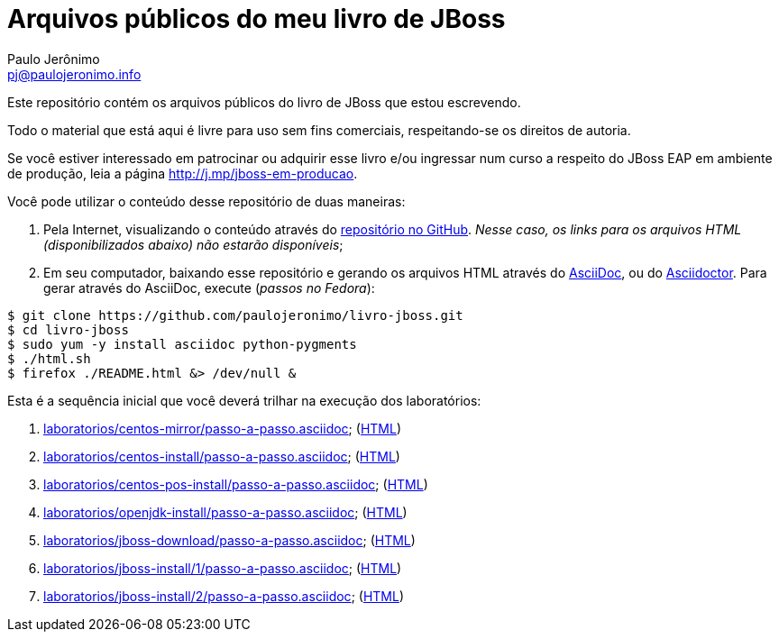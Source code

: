 = Arquivos públicos do meu livro de JBoss =
:author: Paulo Jerônimo
:email: pj@paulojeronimo.info
:numbered:

Este repositório contém os arquivos públicos do livro de JBoss que estou escrevendo.

Todo o material que está aqui é livre para uso sem fins comerciais, respeitando-se os direitos de autoria.

Se você estiver interessado em patrocinar ou adquirir esse livro e/ou ingressar num curso a respeito do JBoss EAP em ambiente de produção, leia a página http://j.mp/jboss-em-producao.

Você pode utilizar o conteúdo desse repositório de duas maneiras:

. Pela Internet, visualizando o conteúdo através do http://github.com/paulojeronimo/livro-jboss[repositório no GitHub]. _Nesse caso, os links para os arquivos HTML (disponibilizados abaixo) não estarão disponíveis_;
. Em seu computador, baixando esse repositório e gerando os arquivos HTML através do http://www.methods.co.nz/asciidoc/[AsciiDoc], ou do http://asciidoctor.org[Asciidoctor]. Para gerar através do AsciiDoc, execute (_passos no Fedora_):
[source,bash]
----
$ git clone https://github.com/paulojeronimo/livro-jboss.git
$ cd livro-jboss
$ sudo yum -y install asciidoc python-pygments
$ ./html.sh
$ firefox ./README.html &> /dev/null &
----

Esta é a sequência inicial que você deverá trilhar na execução dos laboratórios:

. link:laboratorios/centos-mirror/passo-a-passo.asciidoc[]; (link:laboratorios/centos-mirror/passo-a-passo.html[HTML])
. link:laboratorios/centos-install/passo-a-passo.asciidoc[]; (link:laboratorios/centos-install/passo-a-passo.html[HTML])
. link:laboratorios/centos-pos-install/passo-a-passo.asciidoc[]; (link:laboratorios/centos-pos-install/passo-a-passo.html[HTML])
. link:laboratorios/openjdk-install/passo-a-passo.asciidoc[]; (link:laboratorios/openjdk-install/passo-a-passo.html[HTML])
. link:laboratorios/jboss-download/passo-a-passo.asciidoc[]; (link:laboratorios/jboss-download/passo-a-passo.html[HTML])
. link:laboratorios/jboss-install/1/passo-a-passo.asciidoc[]; (link:laboratorios/jboss-install/1/passo-a-passo.html[HTML])
. link:laboratorios/jboss-install/2/passo-a-passo.asciidoc[]; (link:laboratorios/jboss-install/2/passo-a-passo.html[HTML])
